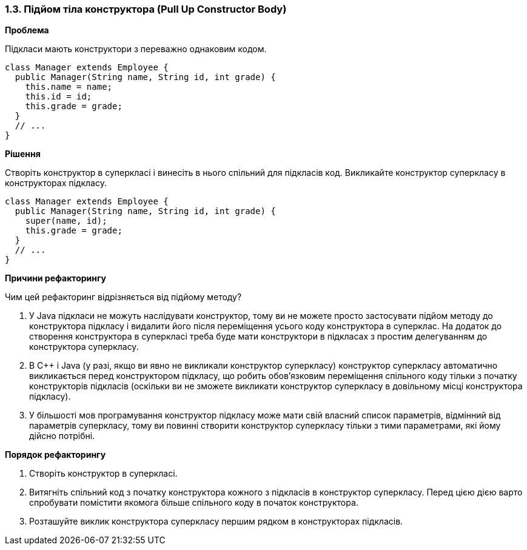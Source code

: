=== 1.3. Підйом тіла конструктора (Pull Up Constructor Body)

*Проблема*

Підкласи мають конструктори з переважно однаковим кодом.

[source, java]
----
class Manager extends Employee {
  public Manager(String name, String id, int grade) {
    this.name = name;
    this.id = id;
    this.grade = grade;
  }
  // ...
}
----

*Рішення*

Створіть конструктор в суперкласі і винесіть в нього спільний для підкласів код. Викликайте конструктор суперкласу в конструкторах підкласу.

[source, java]
----
class Manager extends Employee {
  public Manager(String name, String id, int grade) {
    super(name, id);
    this.grade = grade;
  }
  // ...
}
----


*Причини рефакторингу*

Чим цей рефакторинг відрізняється від підйому методу?

. У Java підкласи не можуть наслідувати конструктор, тому ви не можете просто застосувати підйом методу до конструктора підкласу і видалити його після переміщення усього коду конструктора в суперклас. На додаток до створення конструктора в суперкласі треба буде мати конструктори в підкласах з простим делегуванням до конструктора суперкласу.

. В C++ і Java (у разі, якщо ви явно не викликали конструктор суперкласу) конструктор суперкласу автоматично викликається перед конструктором підкласу, що робить обов’язковим переміщення спільного коду тільки з початку конструкторів підкласів (оскільки ви не зможете викликати конструктор суперкласу в довільному місці конструктора підкласу).

. У більшості мов програмування конструктор підкласу може мати свій власний список параметрів, відмінний від параметрів суперкласу, тому ви повинні створити конструктор суперкласу тільки з тими параметрами, які йому дійсно потрібні.

*Порядок рефакторингу*

. Створіть конструктор в суперкласі.

. Витягніть спільний код з початку конструктора кожного з підкласів в конструктор суперкласу. Перед цією дією варто спробувати помістити якомога більше спільного коду в початок конструктора.

. Розташуйте виклик конструктора суперкласу першим рядком в конструкторах підкласів.